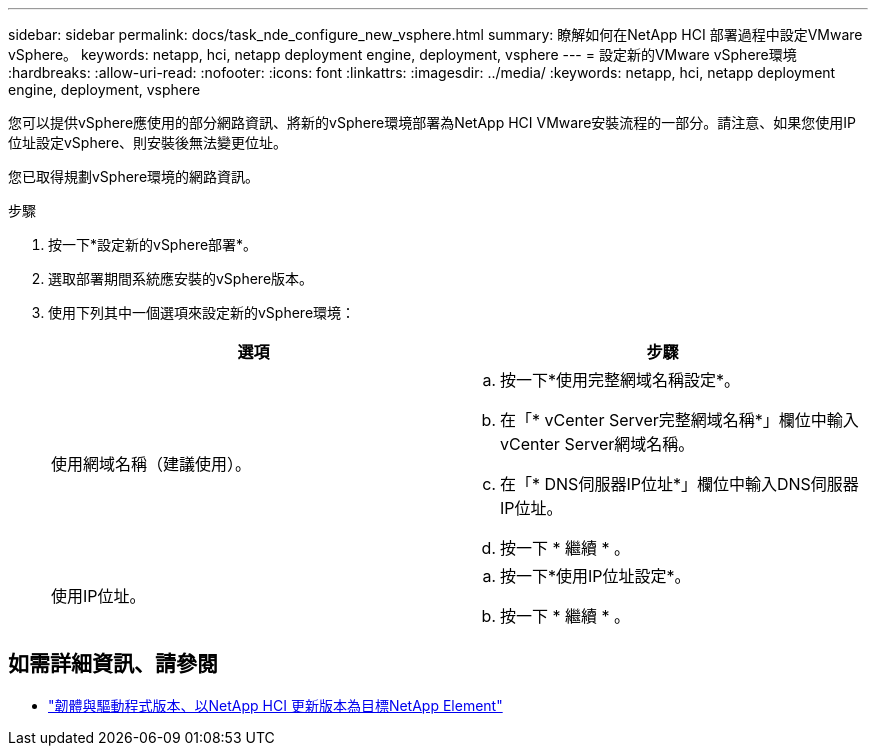 ---
sidebar: sidebar 
permalink: docs/task_nde_configure_new_vsphere.html 
summary: 瞭解如何在NetApp HCI 部署過程中設定VMware vSphere。 
keywords: netapp, hci, netapp deployment engine, deployment, vsphere 
---
= 設定新的VMware vSphere環境
:hardbreaks:
:allow-uri-read: 
:nofooter: 
:icons: font
:linkattrs: 
:imagesdir: ../media/
:keywords: netapp, hci, netapp deployment engine, deployment, vsphere


[role="lead"]
您可以提供vSphere應使用的部分網路資訊、將新的vSphere環境部署為NetApp HCI VMware安裝流程的一部分。請注意、如果您使用IP位址設定vSphere、則安裝後無法變更位址。

您已取得規劃vSphere環境的網路資訊。

.步驟
. 按一下*設定新的vSphere部署*。
. 選取部署期間系統應安裝的vSphere版本。
. 使用下列其中一個選項來設定新的vSphere環境：
+
|===
| 選項 | 步驟 


| 使用網域名稱（建議使用）。  a| 
.. 按一下*使用完整網域名稱設定*。
.. 在「* vCenter Server完整網域名稱*」欄位中輸入vCenter Server網域名稱。
.. 在「* DNS伺服器IP位址*」欄位中輸入DNS伺服器IP位址。
.. 按一下 * 繼續 * 。




| 使用IP位址。  a| 
.. 按一下*使用IP位址設定*。
.. 按一下 * 繼續 * 。


|===


[discrete]
== 如需詳細資訊、請參閱

* https://kb.netapp.com/Advice_and_Troubleshooting/Hybrid_Cloud_Infrastructure/NetApp_HCI/Firmware_and_driver_versions_in_NetApp_HCI_and_NetApp_Element_software["韌體與驅動程式版本、以NetApp HCI 更新版本為目標NetApp Element"^]

